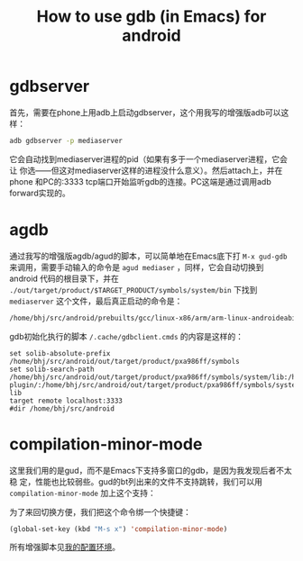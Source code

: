 #+title: How to use gdb (in Emacs) for android
# bhj-tags: android emacs debug

* gdbserver

首先，需要在phone上用adb上启动gdbserver，这个用我写的增强版adb可以这样：

#+begin_src sh
adb gdbserver -p mediaserver 
#+end_src

它会自动找到mediaserver进程的pid（如果有多于一个mediaserver进程，它会让
你选——但这对mediaserver这样的进程没什么意义）。然后attach上，并在phone
和PC的:3333 tcp端口开始监听gdb的连接。PC这端是通过调用adb forward实现的。

* agdb

通过我写的增强版agdb/agud的脚本，可以简单地在Emacs底下打 ~M-x gud-gdb~
来调用，需要手动输入的命令是 ~agud mediaser~ ，同样，它会自动切换到
android 代码的根目录下，并在
~./out/target/product/$TARGET_PRODUCT/symbols/system/bin~ 下找到
~mediaserver~ 这个文件，最后真正启动的命令是：

#+begin_src sh
/home/bhj/src/android/prebuilts/gcc/linux-x86/arm/arm-linux-androideabi-4.6/bin/arm-linux-androideabi-gdb -f -x /tmp/gdbclient.cmds ./out/target/product/pxa986ff/symbols/system/bin/mediaserver
#+end_src

gdb初始化执行的脚本 ~/.cache/gdbclient.cmds~ 的内容是这样的：

#+begin_example
set solib-absolute-prefix /home/bhj/src/android/out/target/product/pxa986ff/symbols
set solib-search-path /home/bhj/src/android/out/target/product/pxa986ff/symbols/system/lib:/home/bhj/src/android/out/target/product/pxa986ff/symbols/system/lib/bluez-plugin/:/home/bhj/src/android/out/target/product/pxa986ff/symbols/system/lib/drm/:/home/bhj/src/android/out/target/product/pxa986ff/symbols/system/lib/egl/:/home/bhj/src/android/out/target/product/pxa986ff/symbols/system/lib/hw/:/home/bhj/src/android/out/target/product/pxa986ff/symbols/system/lib/PowerDaemon/:/home/bhj/src/android/out/target/product/pxa986ff/symbols/system/lib/soundfx/:/home/bhj/src/android/out/target/product/pxa986ff/symbols/system/lib/ssl/:/home/bhj/src/android/out/target/product/pxa986ff/symbols/system/lib/valgrind/:/home/bhj/src/android/out/target/product/pxa986ff/symbols/system/usr/lib/alsa-lib
target remote localhost:3333
#dir /home/bhj/src/android
#+end_example

* compilation-minor-mode

这里我们用的是gud，而不是Emacs下支持多窗口的gdb，是因为我发现后者不太稳
定，性能也比较弱些。gud的bt列出来的文件不支持跳转，我们可以用 ~compilation-minor-mode~ 加上这个支持：

[[../../../../images/post/gud-cmm.png][file:../../../../images/post/gud-cmm.png]]

为了来回切换方便，我们把这个命令绑一个快捷键：

#+begin_src emacs-lisp
(global-set-key (kbd "M-s x") 'compilation-minor-mode)
#+end_src

所有增强脚本见[[../../10/22/my-config-cn.org][我的配置环境]]。



